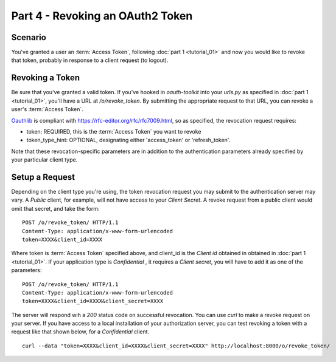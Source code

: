 Part 4 - Revoking an OAuth2 Token
=================================

Scenario
--------
You've granted a user an :term:`Access Token`, following :doc:`part 1 <tutorial_01>` and now you would like to revoke that token, probably in response to a client request (to logout).

Revoking a Token
----------------
Be sure that you've granted a valid token. If you've hooked in `oauth-toolkit` into your `urls.py` as specified in :doc:`part 1 <tutorial_01>`, you'll have a URL at `/o/revoke_token`. By submitting the appropriate request to that URL, you can revoke a user's :term:`Access Token`.

`Oauthlib <https://github.com/idan/oauthlib>`_ is compliant with https://rfc-editor.org/rfc/rfc7009.html, so as specified, the revocation request requires:

- token:  REQUIRED, this is the :term:`Access Token` you want to revoke
- token_type_hint: OPTIONAL, designating either 'access_token' or 'refresh_token'.

Note that these revocation-specific parameters are in addition to the authentication parameters already specified by your particular client type.

Setup a Request
---------------
Depending on the client type you're using, the token revocation request you may submit to the authentication server may vary. A `Public` client, for example, will not have access to your `Client Secret`. A revoke request from a public client would omit that secret, and take the form:

::

    POST /o/revoke_token/ HTTP/1.1
    Content-Type: application/x-www-form-urlencoded
    token=XXXX&client_id=XXXX

Where token is :term:`Access Token` specified above, and client_id is the `Client id` obtained in
obtained in :doc:`part 1 <tutorial_01>`. If your application type is `Confidential` , it requires a `Client secret`, you will have to add it as one of the parameters:

::

    POST /o/revoke_token/ HTTP/1.1
    Content-Type: application/x-www-form-urlencoded
    token=XXXX&client_id=XXXX&client_secret=XXXX


The server will respond wih a `200` status code on successful revocation. You can use `curl` to make a revoke request on your server. If you have access to a local installation of your authorization server, you can test revoking a token with a request like that shown below, for a `Confidential` client.

::

    curl --data "token=XXXX&client_id=XXXX&client_secret=XXXX" http://localhost:8000/o/revoke_token/


